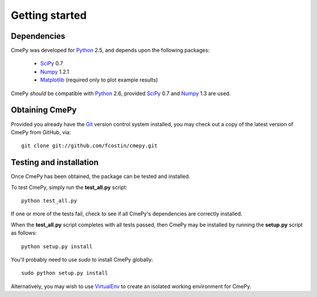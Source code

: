 ===============
Getting started
===============

Dependencies
~~~~~~~~~~~~
CmePy was developed for Python_ 2.5, and depends upon the following packages:

 *   SciPy_ 0.7
 *   Numpy_ 1.2.1
 *   Matplotlib_ (required only to plot example results)

CmePy *should* be compatible with Python_ 2.6, provided SciPy_ 0.7 and
Numpy_ 1.3 are used.

Obtaining CmePy
~~~~~~~~~~~~~~~
Provided you already have the Git_ version control system installed, you may
check out a copy of the latest version of CmePy from GitHub, via::

	git clone git://github.com/fcostin/cmepy.git

Testing and installation
~~~~~~~~~~~~~~~~~~~~~~~~
Once CmePy has been obtained, the package can be tested and installed.

To test CmePy, simply run the **test_all.py** script::

    python test_all.py

If one or more of the tests fail, check to see if all CmePy's
dependencies are correctly installed.

When the **test_all.py** script completes with all tests passed,
then CmePy may be installed by running the **setup.py** script as
follows::

    python setup.py install

You'll probably need to use *sudo* to install CmePy globally::

    sudo python setup.py install

Alternatively, you may wish to use VirtualEnv_ to create an isolated
working environment for CmePy.

.. _Python: http://www.python.org/
.. _SciPy: http://www.scipy.org/
.. _Numpy: http://numpy.scipy.org/
.. _Matplotlib: http://matplotlib.sourceforge.net/
.. _Git: http://git-scm.com/
.. _VirtualEnv: http://pypi.python.org/pypi/virtualenv
